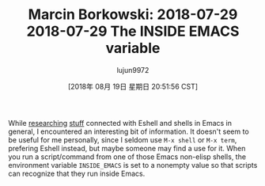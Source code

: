 #+TITLE: Marcin Borkowski: 2018-07-29 2018-07-29 The INSIDE EMACS variable
#+URL: http://mbork.pl/2018-07-29_2018-07-29_The_INSIDE_EMACS_variable
#+AUTHOR: lujun9972
#+TAGS: raw
#+DATE: [2018年 08月 19日 星期日 20:51:56 CST]
#+LANGUAGE:  zh-CN
#+OPTIONS:  H:6 num:nil toc:t \n:nil ::t |:t ^:nil -:nil f:t *:t <:nil
While [[http://mbork.pl/2018-06-10_Git_diff_in_Eshell][researching]] [[http://mbork.pl/2018-07-16_Eshell_aliases][stuff]] connected with Eshell and shells in Emacs in general, I encountered an interesting bit of information. It doesn't seem to be useful for me personally, since I seldom use =M-x shell= or =M-x term=, prefering Eshell instead, but maybe someone may find a use for it. When you run a script/command from one of those Emacs non-elisp shells, the environment variable =INSIDE_EMACS= is set to a nonempty value so that scripts can recognize that they run inside Emacs.
